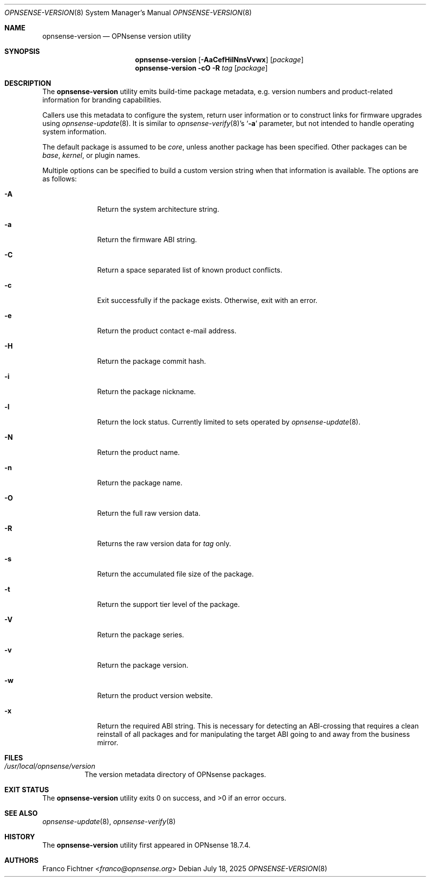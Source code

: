 .\"
.\" Copyright (c) 2018-2025 Franco Fichtner <franco@opnsense.org>
.\"
.\" Redistribution and use in source and binary forms, with or without
.\" modification, are permitted provided that the following conditions
.\" are met:
.\"
.\" 1. Redistributions of source code must retain the above copyright
.\"    notice, this list of conditions and the following disclaimer.
.\"
.\" 2. Redistributions in binary form must reproduce the above copyright
.\"    notice, this list of conditions and the following disclaimer in the
.\"    documentation and/or other materials provided with the distribution.
.\"
.\" THIS SOFTWARE IS PROVIDED BY THE AUTHOR AND CONTRIBUTORS ``AS IS'' AND
.\" ANY EXPRESS OR IMPLIED WARRANTIES, INCLUDING, BUT NOT LIMITED TO, THE
.\" IMPLIED WARRANTIES OF MERCHANTABILITY AND FITNESS FOR A PARTICULAR PURPOSE
.\" ARE DISCLAIMED.  IN NO EVENT SHALL THE AUTHOR OR CONTRIBUTORS BE LIABLE
.\" FOR ANY DIRECT, INDIRECT, INCIDENTAL, SPECIAL, EXEMPLARY, OR CONSEQUENTIAL
.\" DAMAGES (INCLUDING, BUT NOT LIMITED TO, PROCUREMENT OF SUBSTITUTE GOODS
.\" OR SERVICES; LOSS OF USE, DATA, OR PROFITS; OR BUSINESS INTERRUPTION)
.\" HOWEVER CAUSED AND ON ANY THEORY OF LIABILITY, WHETHER IN CONTRACT, STRICT
.\" LIABILITY, OR TORT (INCLUDING NEGLIGENCE OR OTHERWISE) ARISING IN ANY WAY
.\" OUT OF THE USE OF THIS SOFTWARE, EVEN IF ADVISED OF THE POSSIBILITY OF
.\" SUCH DAMAGE.
.\"
.Dd July 18, 2025
.Dt OPNSENSE-VERSION 8
.Os
.Sh NAME
.Nm opnsense-version
.Nd OPNsense version utility
.Sh SYNOPSIS
.Nm
.Op Fl AaCefHilNnsVvwx
.Op Ar package
.Nm
.Fl cO
.Fl R Ar tag
.Op Ar package
.Sh DESCRIPTION
The
.Nm
utility emits build-time package metadata, e.g. version numbers
and product-related information for branding capabilities.
.Pp
Callers use this metadata to configure the system, return user
information or to construct links for firmware upgrades using
.Xr opnsense-update 8 .
It is similar to
.Xr opnsense-verify 8 Ap s
.Sq Fl a
parameter, but not intended to handle operating system information.
.Pp
The default package is assumed to be
.Ar core ,
unless another package has been specified.
Other packages can be
.Ar base ,
.Ar kernel ,
or plugin names.
.Pp
Multiple options can be specified to build a custom version string
when that information is available.
The options are as follows:
.Bl -tag -width ".Fl a" -offset indent
.It Fl A
Return the system architecture string.
.It Fl a
Return the firmware ABI string.
.It Fl C
Return a space separated list of known product conflicts.
.It Fl c
Exit successfully if the package exists.
Otherwise, exit with an error.
.It Fl e
Return the product contact e-mail address.
.It Fl H
Return the package commit hash.
.It Fl i
Return the package nickname.
.It Fl l
Return the lock status.
Currently limited to sets operated by
.Xr opnsense-update 8 .
.It Fl N
Return the product name.
.It Fl n
Return the package name.
.It Fl O
Return the full raw version data.
.It Fl R
Returns the raw version data for
.Ar tag
only.
.It Fl s
Return the accumulated file size of the package.
.It Fl t
Return the support tier level of the package.
.It Fl V
Return the package series.
.It Fl v
Return the package version.
.It Fl w
Return the product version website.
.It Fl x
Return the required ABI string.
This is necessary for detecting an ABI-crossing that
requires a clean reinstall of all packages and for
manipulating the target ABI going to and away from
the business mirror.
.El
.Sh FILES
.Bl -tag -width Ds
.It Pa /usr/local/opnsense/version
The version metadata directory of OPNsense packages.
.El
.Sh EXIT STATUS
.Ex -std
.Sh SEE ALSO
.Xr opnsense-update 8 ,
.Xr opnsense-verify 8
.Sh HISTORY
The
.Nm
utility first appeared in OPNsense 18.7.4.
.Sh AUTHORS
.An Franco Fichtner Aq Mt franco@opnsense.org
